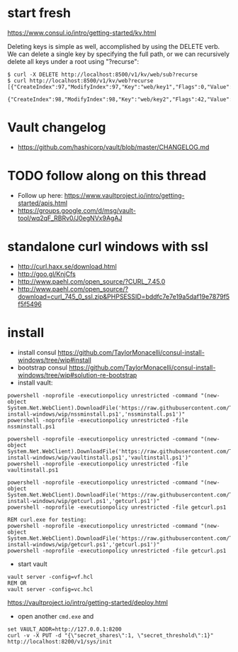 * start fresh

https://www.consul.io/intro/getting-started/kv.html

Deleting keys is simple as well, accomplished by using the DELETE
verb. We can delete a single key by specifying the full path, or we can
recursively delete all keys under a root using "?recurse":

#+BEGIN_SRC
$ curl -X DELETE http://localhost:8500/v1/kv/web/sub?recurse
$ curl http://localhost:8500/v1/kv/web?recurse
[{"CreateIndex":97,"ModifyIndex":97,"Key":"web/key1","Flags":0,"Value":"dGVzdA=="},
 {"CreateIndex":98,"ModifyIndex":98,"Key":"web/key2","Flags":42,"Value":"dGVzdA=="}]
#+END_SRC

* Vault changelog
+ https://github.com/hashicorp/vault/blob/master/CHANGELOG.md

* TODO follow along on this thread
+ Follow up here: https://www.vaultproject.io/intro/getting-started/apis.html
+ https://groups.google.com/d/msg/vault-tool/wq2qF_RBRv0/J0egNVx9AgAJ

* standalone curl windows with ssl
+ http://curl.haxx.se/download.html
+ http://goo.gl/KnjCfs
+ http://www.paehl.com/open_source/?CURL_7.45.0
+ http://www.paehl.com/open_source/?download=curl_745_0_ssl.zip&PHPSESSID=bddfc7e7e19a5daf19e7879f5f5f5496

* install

+ install consul https://github.com/TaylorMonacelli/consul-install-windows/tree/wip#install
+ bootstrap consul https://github.com/TaylorMonacelli/consul-install-windows/tree/wip#solution-re-bootstrap
+ install vault:
#+BEGIN_SRC 
powershell -noprofile -executionpolicy unrestricted -command "(new-object System.Net.WebClient).DownloadFile('https://raw.githubusercontent.com/TaylorMonacelli/vault-install-windows/wip/nssminstall.ps1','nssminstall.ps1')"
powershell -noprofile -executionpolicy unrestricted -file nssminstall.ps1

powershell -noprofile -executionpolicy unrestricted -command "(new-object System.Net.WebClient).DownloadFile('https://raw.githubusercontent.com/TaylorMonacelli/vault-install-windows/wip/vaultinstall.ps1','vaultinstall.ps1')"
powershell -noprofile -executionpolicy unrestricted -file vaultinstall.ps1

powershell -noprofile -executionpolicy unrestricted -command "(new-object System.Net.WebClient).DownloadFile('https://raw.githubusercontent.com/TaylorMonacelli/vault-install-windows/wip/getcurl.ps1','getcurl.ps1')"
powershell -noprofile -executionpolicy unrestricted -file getcurl.ps1

REM curl.exe for testing:
powershell -noprofile -executionpolicy unrestricted -command "(new-object System.Net.WebClient).DownloadFile('https://raw.githubusercontent.com/TaylorMonacelli/vault-install-windows/wip/getcurl.ps1','getcurl.ps1')"
powershell -noprofile -executionpolicy unrestricted -file getcurl.ps1
#+END_SRC

+ start vault
#+BEGIN_SRC 
vault server -config=vf.hcl
REM OR
vault server -config=vc.hcl
#+END_SRC

https://vaultproject.io/intro/getting-started/deploy.html

+ open another =cmd.exe= and 
#+BEGIN_SRC 
set VAULT_ADDR=http://127.0.0.1:8200
curl -v -X PUT -d "{\"secret_shares\":1, \"secret_threshold\":1}" http://localhost:8200/v1/sys/init
#+END_SRC





#+BEGIN_SRC 


#+END_SRC
